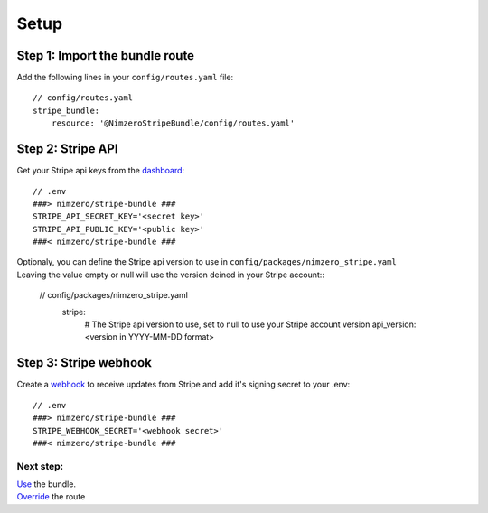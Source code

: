 =====
Setup
=====

Step 1: Import the bundle route
~~~~~~~~~~~~~~~~~~~~~~~~~~~~~~~

Add the following lines in your ``config/routes.yaml`` file::

    // config/routes.yaml
    stripe_bundle:
        resource: '@NimzeroStripeBundle/config/routes.yaml'

Step 2: Stripe API
~~~~~~~~~~~~~~~~~~

Get your Stripe api keys from the `dashboard`_::

    // .env
    ###> nimzero/stripe-bundle ###
    STRIPE_API_SECRET_KEY='<secret key>'
    STRIPE_API_PUBLIC_KEY='<public key>'
    ###< nimzero/stripe-bundle ###

| Optionaly, you can define the Stripe api version to use in ``config/packages/nimzero_stripe.yaml``
| Leaving the value empty or null will use the version deined in your Stripe account::

    // config/packages/nimzero_stripe.yaml
        stripe:
            # The Stripe api version to use, set to null to use your Stripe account version
            api_version: <version in YYYY-MM-DD format>

Step 3: Stripe webhook
~~~~~~~~~~~~~~~~~~~~~~

Create a `webhook`_ to receive updates from Stripe and add it's signing secret to your .env::

    // .env
    ###> nimzero/stripe-bundle ###
    STRIPE_WEBHOOK_SECRET='<webhook secret>'
    ###< nimzero/stripe-bundle ###


Next step:
==========
| `Use`_ the bundle.
| `Override`_ the route

.. _`dashboard`: https://dashboard.stripe.com/apikeys
.. _`webhook`: https://stripe.com/docs/webhooks
.. _`Use`: usage.rst
.. _`Override`: override.rst